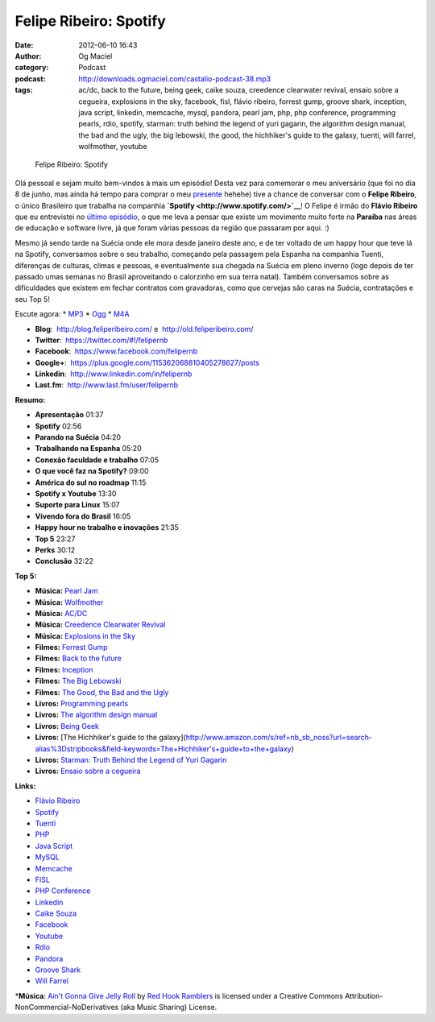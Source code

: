 Felipe Ribeiro: Spotify
#######################
:date: 2012-06-10 16:43
:author: Og Maciel
:category: Podcast
:podcast: http://downloads.ogmaciel.com/castalio-podcast-38.mp3
:tags: ac/dc, back to the future, being geek, caike souza, creedence clearwater revival, ensaio sobre a cegueira, explosions in the sky, facebook, fisl, flávio ribeiro, forrest gump, groove shark, inception, java script, linkedin, memcache, mysql, pandora, pearl jam, php, php conference, programming pearls, rdio, spotify, starman: truth behind the legend of yuri gagarin, the algorithm design manual, the bad and the ugly, the big lebowski, the good, the hichhiker's guide to the galaxy, tuenti, will farrel, wolfmother, youtube

.. figure:: {filename}/images/feliperibeiro.jpg
   :alt: Felipe Ribeiro: Spotify

   Felipe Ribeiro: Spotify

Olá pessoal e sejam muito bem-vindos à mais um episódio! Desta vez para
comemorar o meu aniversário (que foi no dia 8 de junho, mas ainda há
tempo para comprar o meu
`presente <http://www.amazon.com/gp/registry/wishlist/32BX7VP2GEFI1/ref=topnav_lists_1>`__
hehehe) tive a chance de conversar com o **Felipe Ribeiro**, o único
Brasileiro que trabalha na companhia
**`Spotify <http://www.spotify.com/>`__**! O Felipe é irmão do **Flávio
Ribeiro** que eu entrevistei no `último
episódio <http://www.castalio.info/flavio-ribeiro-globo-com/>`__, o que
me leva a pensar que existe um movimento muito forte na **Paraíba** nas
áreas de educação e software livre, já que foram várias pessoas da
região que passaram por aqui. :)

Mesmo já sendo tarde na Suécia onde ele mora desde janeiro deste ano, e
de ter voltado de um happy hour que teve lá na Spotify, conversamos
sobre o seu trabalho, começando pela passagem pela Espanha na companhia
Tuenti, diferenças de culturas, climas e pessoas, e eventualmente sua
chegada na Suécia em pleno inverno (logo depois de ter passado umas
semanas no Brasil aproveitando o calorzinho em sua terra natal). Também
conversamos sobre as dificuldades que existem em fechar contratos com
gravadoras, como que cervejas são caras na Suécia, contratações e seu
Top 5!

Escute agora: \*
`MP3 <http://downloads.ogmaciel.com/castalio-podcast-38.mp3>`__ \*
`Ogg <http://downloads.ogmaciel.com/castalio-podcast-38.ogg>`__ \*
`M4A <http://downloads.ogmaciel.com/castalio-podcast-38.m4a>`__

-  **Blog**:  http://blog.feliperibeiro.com/ e
    http://old.feliperibeiro.com/
-  **Twitter**:  https://twitter.com/#!/felipernb
-  **Facebook**:  https://www.facebook.com/felipernb
-  **Google+**:  https://plus.google.com/115362068810405278627/posts
-  **Linkedin**:  http://www.linkedin.com/in/felipernb
-  **Last.fm**:  http://www.last.fm/user/felipernb

**Resumo:**

-  **Apresentação** 01:37
-  **Spotify** 02:56
-  **Parando na Suécia** 04:20
-  **Trabalhando na Espanha** 05:20
-  **Conexão faculdade e trabalho** 07:05
-  **O que você faz na Spotify?** 09:00
-  **América do sul no roadmap** 11:15
-  **Spotify x Youtube** 13:30
-  **Suporte para Linux** 15:07
-  **Vivendo fora do Brasil** 16:05
-  **Happy hour no trabalho e inovações** 21:35
-  **Top 5** 23:27
-  **Perks** 30:12
-  **Conclusão** 32:22

**Top 5:**

-  **Música:** `Pearl Jam <http://www.last.fm/search?q=Pearl+Jam>`__
-  **Música:** `Wolfmother <http://www.last.fm/search?q=Wolfmother>`__
-  **Música:** `AC/DC <http://www.last.fm/search?q=AC/DC>`__
-  **Música:** `Creedence Clearwater
   Revival <http://www.last.fm/search?q=Creedence+Clearwater+Revival>`__
-  **Música:** `Explosions in the
   Sky <http://www.last.fm/search?q=Explosions+in+the+Sky>`__
-  **Filmes:** `Forrest
   Gump <http://www.imdb.com/find?s=all&q=Forrest+Gump>`__
-  **Filmes:** `Back to the
   future <http://www.imdb.com/find?s=all&q=Back+to+the+future>`__
-  **Filmes:**
   `Inception <http://www.imdb.com/find?s=all&q=Inception>`__
-  **Filmes:** `The Big
   Lebowski <http://www.imdb.com/find?s=all&q=The+Big+Lebowski>`__
-  **Filmes:** `The Good, the Bad and the
   Ugly <http://www.imdb.com/find?s=all&q=The+Good,+the+Bad+and+the+Ugly>`__
-  **Livros:** `Programming
   pearls <http://www.amazon.com/s/ref=nb_sb_noss?url=search-alias%3Dstripbooks&field-keywords=Programming+pearls>`__
-  **Livros:** `The algorithm design
   manual <http://www.amazon.com/s/ref=nb_sb_noss?url=search-alias%3Dstripbooks&field-keywords=The+algorithm+design+manual>`__
-  **Livros:** `Being
   Geek <http://www.amazon.com/s/ref=nb_sb_noss?url=search-alias%3Dstripbooks&field-keywords=Being+Geek>`__
-  **Livros:** [The Hichhiker's guide to the
   galaxy](http://www.amazon.com/s/ref=nb\_sb\_noss?url=search-alias%3Dstripbooks&field-keywords=The+Hichhiker's+guide+to+the+galaxy)
-  **Livros:** `Starman: Truth Behind the Legend of Yuri
   Gagarin <http://www.amazon.com/s/ref=nb_sb_noss?url=search-alias%3Dstripbooks&field-keywords=Starman:+Truth+Behind+the+Legend+of+Yuri+Gagarin>`__
-  **Livros:** `Ensaio sobre a
   cegueira <http://www.amazon.com/s/ref=nb_sb_noss?url=search-alias%3Dstripbooks&field-keywords=Ensaio+sobre+a+cegueira>`__

**Links:**

-  `Flávio Ribeiro <https://duckduckgo.com/?q=Flávio+Ribeiro>`__
-  `Spotify <https://duckduckgo.com/?q=Spotify>`__
-  `Tuenti <https://duckduckgo.com/?q=Tuenti>`__
-  `PHP <https://duckduckgo.com/?q=PHP>`__
-  `Java Script <https://duckduckgo.com/?q=Java+Script>`__
-  `MySQL <https://duckduckgo.com/?q=MySQL>`__
-  `Memcache <https://duckduckgo.com/?q=Memcache>`__
-  `FISL <https://duckduckgo.com/?q=FISL>`__
-  `PHP Conference <https://duckduckgo.com/?q=PHP+Conference>`__
-  `Linkedin <https://duckduckgo.com/?q=Linkedin>`__
-  `Caike Souza <https://duckduckgo.com/?q=Caike+Souza>`__
-  `Facebook <https://duckduckgo.com/?q=Facebook>`__
-  `Youtube <https://duckduckgo.com/?q=Youtube>`__
-  `Rdio <https://duckduckgo.com/?q=Rdio>`__
-  `Pandora <https://duckduckgo.com/?q=Pandora>`__
-  `Groove Shark <https://duckduckgo.com/?q=Groove+Shark>`__
-  `Will Farrel <https://duckduckgo.com/?q=Will+Farrel>`__

\*\ **Música**: `Ain't Gonna Give Jelly
Roll <http://freemusicarchive.org/music/Red_Hook_Ramblers/Live__WFMU_on_Antique_Phonograph_Music_Program_with_MAC_Feb_8_2011/Red_Hook_Ramblers_-_12_-_Aint_Gonna_Give_Jelly_Roll>`__
by `Red Hook Ramblers <http://www.redhookramblers.com/>`__ is licensed
under a Creative Commons Attribution-NonCommercial-NoDerivatives (aka
Music Sharing) License.
